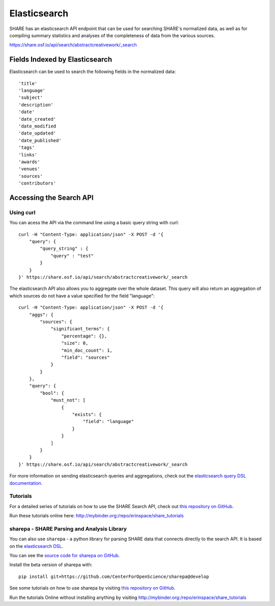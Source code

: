Elasticsearch
=============

SHARE has an elasticsearch API endpoint that can be used for searching SHARE's normalized data, as well as for compiling
summary statistics and analyses of the completeness of data from the various sources.

https://share.osf.io/api/search/abstractcreativework/_search

Fields Indexed by Elasticsearch
###############################

Elasticsearch can be used to search the following fields in the normalized data::

    'title'
    'language'
    'subject'
    'description'
    'date'
    'date_created'
    'date_modified
    'date_updated'
    'date_published'
    'tags'
    'links'
    'awards'
    'venues'
    'sources'
    'contributors'


Accessing the Search API
########################

Using curl
**********

You can acess the API via the command line using a basic query string with curl::

    curl -H "Content-Type: application/json" -X POST -d '{
        "query": {
            "query_string" : {
                "query" : "test"
            }
        }
    }' https://share.osf.io/api/search/abstractcreativework/_search

The elasticsearch API also allows you to aggregate over the whole dataset. This query will also return an aggregation of which sources
do not have a value specified for the field "language"::


    curl -H "Content-Type: application/json" -X POST -d '{
        "aggs": {
            "sources": {
                "significant_terms": {
                    "percentage": {},
                    "size": 0,
                    "min_doc_count": 1,
                    "field": "sources"
                }
            }
        },
        "query": {
            "bool": {
                "must_not": [
                    {
                        "exists": {
                            "field": "language"
                        }
                    }
                ]
            }
        }
    }' https://share.osf.io/api/search/abstractcreativework/_search

For more information on sending elasticsearch queries and aggregations, check out the `elasticsearch query DSL documentation  <https://www.elastic.co/guide/en/elasticsearch/reference/current/query-dsl.html>`_.

Tutorials
*********

For a detailed series of tutorials on how to use the SHARE Search API, check out `this repository on GitHub  <https://github.com/erinspace/share_tutorials>`_.

Run these tutorials online here: http://mybinder.org:/repo/erinspace/share_tutorials


sharepa - SHARE Parsing and Analysis Library
********************************************

You can also use ``sharepa`` - a python library for parsing SHARE data that connects directly to the search API. It is based on the
`elasticsearch DSL  <http://elasticsearch-dsl.readthedocs.io/en/latest/index.html>`_.

You can see the `source code for sharepa on GitHub  <https://github.com/CenterForOpenScience/sharepa>`_.

Install the beta version of sharepa with::

    pip install git+https://github.com/CenterForOpenScience/sharepa@develop

See some tutorials on how to use sharepa by visiting `this repository on GitHub  <https://github.com/erinspace/share_tutorials>`_.

Run the tutorials Online without installing anything by visiting http://mybinder.org:/repo/erinspace/share_tutorials
